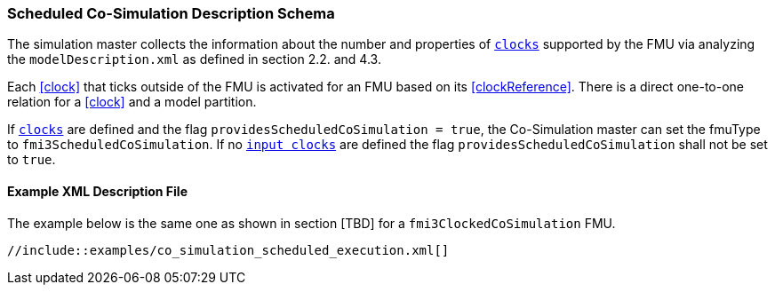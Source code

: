 === Scheduled Co-Simulation Description Schema [[scheduled-co-simulation-schema]]

The simulation master collects the information about the number and properties of <<clock,`clocks`>> supported by the FMU via analyzing the `modelDescription.xml` as defined in section 2.2. and 4.3.

Each <<clock>> that ticks outside of the FMU is activated for an FMU based on its <<clockReference>>.
There is a direct one-to-one relation for a <<clock>> and a model partition.

If <<clock,`clocks`>> are defined and the flag `providesScheduledCoSimulation = true`, the Co-Simulation master can set the fmuType to `fmi3ScheduledCoSimulation`.
If no <<inputClock,`input clocks`>> are defined the flag `providesScheduledCoSimulation` shall not be set to `true`.

==== Example XML Description File

The example below is the same one as shown in section [TBD] for a `fmi3ClockedCoSimulation` FMU.

[source, xml]
----
//include::examples/co_simulation_scheduled_execution.xml[]
----
